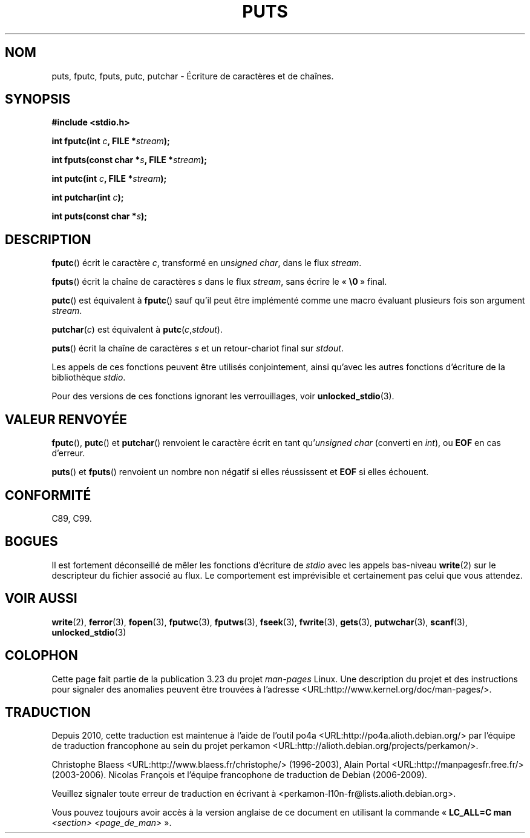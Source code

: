 .\" Copyright (c) 1993 by Thomas Koenig (ig25@rz.uni-karlsruhe.de)
.\"
.\" Permission is granted to make and distribute verbatim copies of this
.\" manual provided the copyright notice and this permission notice are
.\" preserved on all copies.
.\"
.\" Permission is granted to copy and distribute modified versions of this
.\" manual under the conditions for verbatim copying, provided that the
.\" entire resulting derived work is distributed under the terms of a
.\" permission notice identical to this one.
.\"
.\" Since the Linux kernel and libraries are constantly changing, this
.\" manual page may be incorrect or out-of-date.  The author(s) assume no
.\" responsibility for errors or omissions, or for damages resulting from
.\" the use of the information contained herein.  The author(s) may not
.\" have taken the same level of care in the production of this manual,
.\" which is licensed free of charge, as they might when working
.\" professionally.
.\"
.\" Formatted or processed versions of this manual, if unaccompanied by
.\" the source, must acknowledge the copyright and authors of this work.
.\" License.
.\" Modified Sat Jul 24 18:42:59 1993 by Rik Faith (faith@cs.unc.edu)
.\"*******************************************************************
.\"
.\" This file was generated with po4a. Translate the source file.
.\"
.\"*******************************************************************
.TH PUTS 3 "4 avril 1993" GNU "Manuel du programmeur Linux"
.SH NOM
puts, fputc, fputs, putc, putchar \- Écriture de caractères et de chaînes.
.SH SYNOPSIS
.nf
\fB#include <stdio.h>\fP
.sp
\fBint fputc(int \fP\fIc\fP\fB, FILE *\fP\fIstream\fP\fB);\fP

\fBint fputs(const char *\fP\fIs\fP\fB, FILE *\fP\fIstream\fP\fB);\fP

\fBint putc(int \fP\fIc\fP\fB, FILE *\fP\fIstream\fP\fB);\fP

\fBint putchar(int \fP\fIc\fP\fB);\fP

\fBint puts(const char *\fP\fIs\fP\fB);\fP
.fi
.SH DESCRIPTION
\fBfputc\fP() écrit le caractère \fIc\fP, transformé en \fIunsigned char\fP, dans le
flux \fIstream\fP.
.PP
\fBfputs\fP() écrit la chaîne de caractères \fIs\fP dans le flux \fIstream\fP, sans
écrire le «\ \fB\e0\fP\ » final.
.PP
\fBputc\fP() est équivalent à \fBfputc\fP() sauf qu'il peut être implémenté comme
une macro évaluant plusieurs fois son argument \fIstream\fP.
.PP
\fBputchar\fP(\fIc\fP) est équivalent à \fBputc\fP(\fIc\fP,\fIstdout\fP).
.PP
\fBputs\fP() écrit la chaîne de caractères \fIs\fP et un retour\-chariot final sur
\fIstdout\fP.
.PP
Les appels de ces fonctions peuvent être utilisés conjointement, ainsi
qu'avec les autres fonctions d'écriture de la bibliothèque \fIstdio\fP.
.PP
Pour des versions de ces fonctions ignorant les verrouillages, voir
\fBunlocked_stdio\fP(3).
.SH "VALEUR RENVOYÉE"
\fBfputc\fP(), \fBputc\fP() et \fBputchar\fP() renvoient le caractère écrit en tant
qu'\fIunsigned char\fP (converti en \fIint\fP), ou \fBEOF\fP en cas d'erreur.
.PP
\fBputs\fP() et \fBfputs\fP() renvoient un nombre non négatif si elles réussissent
et \fBEOF\fP si elles échouent.
.SH CONFORMITÉ
C89, C99.
.SH BOGUES
Il est fortement déconseillé de mêler les fonctions d'écriture de \fIstdio\fP
avec les appels bas\-niveau \fBwrite\fP(2) sur le descripteur du fichier associé
au flux. Le comportement est imprévisible et certainement pas celui que vous
attendez.
.SH "VOIR AUSSI"
\fBwrite\fP(2), \fBferror\fP(3), \fBfopen\fP(3), \fBfputwc\fP(3), \fBfputws\fP(3),
\fBfseek\fP(3), \fBfwrite\fP(3), \fBgets\fP(3), \fBputwchar\fP(3), \fBscanf\fP(3),
\fBunlocked_stdio\fP(3)
.SH COLOPHON
Cette page fait partie de la publication 3.23 du projet \fIman\-pages\fP
Linux. Une description du projet et des instructions pour signaler des
anomalies peuvent être trouvées à l'adresse
<URL:http://www.kernel.org/doc/man\-pages/>.
.SH TRADUCTION
Depuis 2010, cette traduction est maintenue à l'aide de l'outil
po4a <URL:http://po4a.alioth.debian.org/> par l'équipe de
traduction francophone au sein du projet perkamon
<URL:http://alioth.debian.org/projects/perkamon/>.
.PP
Christophe Blaess <URL:http://www.blaess.fr/christophe/> (1996-2003),
Alain Portal <URL:http://manpagesfr.free.fr/> (2003-2006).
Nicolas François et l'équipe francophone de traduction de Debian\ (2006-2009).
.PP
Veuillez signaler toute erreur de traduction en écrivant à
<perkamon\-l10n\-fr@lists.alioth.debian.org>.
.PP
Vous pouvez toujours avoir accès à la version anglaise de ce document en
utilisant la commande
«\ \fBLC_ALL=C\ man\fR \fI<section>\fR\ \fI<page_de_man>\fR\ ».
